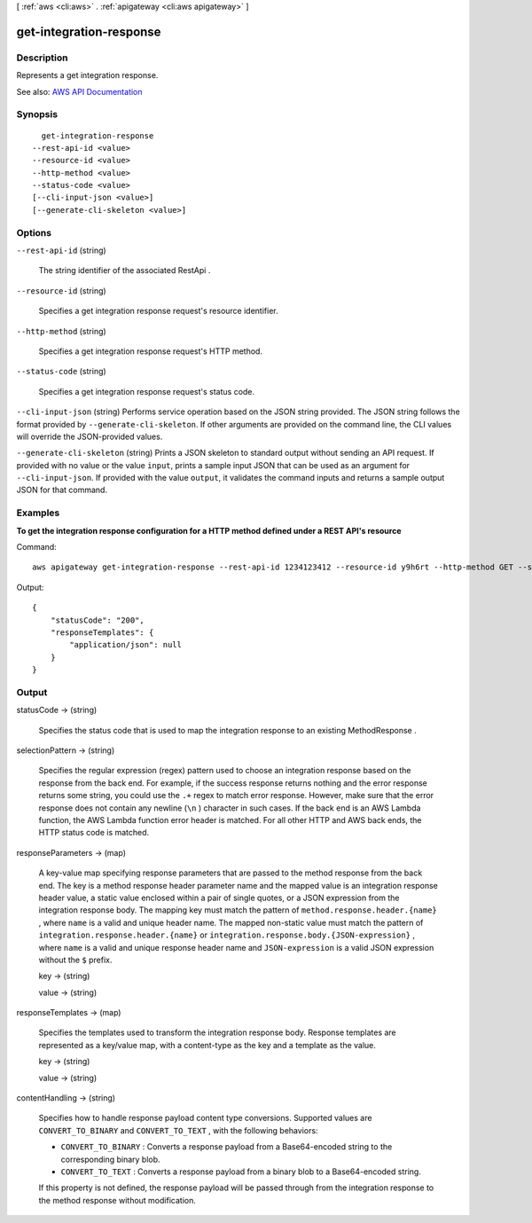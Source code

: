 [ :ref:`aws <cli:aws>` . :ref:`apigateway <cli:aws apigateway>` ]

.. _cli:aws apigateway get-integration-response:


************************
get-integration-response
************************



===========
Description
===========



Represents a get integration response.



See also: `AWS API Documentation <https://docs.aws.amazon.com/goto/WebAPI/apigateway-2015-07-09/GetIntegrationResponse>`_


========
Synopsis
========

::

    get-integration-response
  --rest-api-id <value>
  --resource-id <value>
  --http-method <value>
  --status-code <value>
  [--cli-input-json <value>]
  [--generate-cli-skeleton <value>]




=======
Options
=======

``--rest-api-id`` (string)


  The string identifier of the associated  RestApi .

  

``--resource-id`` (string)


  Specifies a get integration response request's resource identifier.

  

``--http-method`` (string)


  Specifies a get integration response request's HTTP method.

  

``--status-code`` (string)


  Specifies a get integration response request's status code.

  

``--cli-input-json`` (string)
Performs service operation based on the JSON string provided. The JSON string follows the format provided by ``--generate-cli-skeleton``. If other arguments are provided on the command line, the CLI values will override the JSON-provided values.

``--generate-cli-skeleton`` (string)
Prints a JSON skeleton to standard output without sending an API request. If provided with no value or the value ``input``, prints a sample input JSON that can be used as an argument for ``--cli-input-json``. If provided with the value ``output``, it validates the command inputs and returns a sample output JSON for that command.



========
Examples
========

**To get the integration response configuration for a HTTP method defined under a REST API's resource**

Command::

  aws apigateway get-integration-response --rest-api-id 1234123412 --resource-id y9h6rt --http-method GET --status-code 200

Output::

  {
      "statusCode": "200", 
      "responseTemplates": {
          "application/json": null
      }
  }



======
Output
======

statusCode -> (string)

  

  Specifies the status code that is used to map the integration response to an existing  MethodResponse .

  

  

selectionPattern -> (string)

  

  Specifies the regular expression (regex) pattern used to choose an integration response based on the response from the back end. For example, if the success response returns nothing and the error response returns some string, you could use the ``.+`` regex to match error response. However, make sure that the error response does not contain any newline (``\n`` ) character in such cases. If the back end is an AWS Lambda function, the AWS Lambda function error header is matched. For all other HTTP and AWS back ends, the HTTP status code is matched.

  

  

responseParameters -> (map)

  

  A key-value map specifying response parameters that are passed to the method response from the back end. The key is a method response header parameter name and the mapped value is an integration response header value, a static value enclosed within a pair of single quotes, or a JSON expression from the integration response body. The mapping key must match the pattern of ``method.response.header.{name}`` , where ``name`` is a valid and unique header name. The mapped non-static value must match the pattern of ``integration.response.header.{name}`` or ``integration.response.body.{JSON-expression}`` , where ``name`` is a valid and unique response header name and ``JSON-expression`` is a valid JSON expression without the ``$`` prefix.

  

  key -> (string)

    

    

  value -> (string)

    

    

  

responseTemplates -> (map)

  

  Specifies the templates used to transform the integration response body. Response templates are represented as a key/value map, with a content-type as the key and a template as the value.

  

  key -> (string)

    

    

  value -> (string)

    

    

  

contentHandling -> (string)

  

  Specifies how to handle response payload content type conversions. Supported values are ``CONVERT_TO_BINARY`` and ``CONVERT_TO_TEXT`` , with the following behaviors:

   

   
  * ``CONVERT_TO_BINARY`` : Converts a response payload from a Base64-encoded string to the corresponding binary blob.
   
  * ``CONVERT_TO_TEXT`` : Converts a response payload from a binary blob to a Base64-encoded string.
   

   

  If this property is not defined, the response payload will be passed through from the integration response to the method response without modification.

  

  

